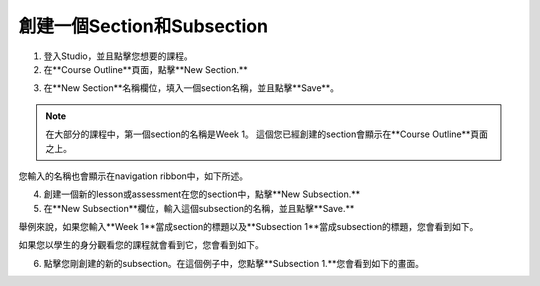 
*******************************
創建一個Section和Subsection
*******************************


1. 登入Studio，並且點擊您想要的課程。


2. 在**Course Outline**頁面，點擊**New Section.**


.. image:: Images/image039.png  
 :width: 800



3. 在**New Section**名稱欄位，填入一個section名稱，並且點擊**Save**。 

.. note::
	
	在大部分的課程中，第一個section的名稱是Week 1。
	這個您已經創建的section會顯示在**Course Outline**頁面之上。

.. image:: Images/image041.png  
 :width: 800


您輸入的名稱也會顯示在navigation ribbon中，如下所述。


.. image:: Images/image043.png  
 :width: 800


4. 創建一個新的lesson或assessment在您的section中，點擊**New Subsection.** 


5. 在**New Subsection**欄位，輸入這個subsection的名稱，並且點擊**Save.**

舉例來說，如果您輸入**Week 1**當成section的標題以及**Subsection 1**當成subsection的標題，您會看到如下。


.. image:: Images/image045.png  
 :width: 800


如果您以學生的身分觀看您的課程就會看到它，您會看到如下。


.. image:: Images/image047.png  
 :width: 800


6. 點擊您剛創建的新的subsection。在這個例子中，您點擊**Subsection 1.**您會看到如下的畫面。


.. image:: Images/image049.png  
 :width: 800



